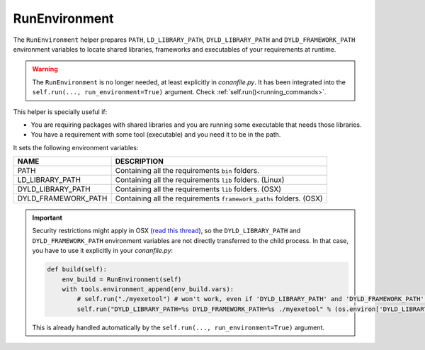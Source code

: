 .. _run_environment_reference:

RunEnvironment
==============

The ``RunEnvironment`` helper prepares ``PATH``, ``LD_LIBRARY_PATH``, ``DYLD_LIBRARY_PATH`` and ``DYLD_FRAMEWORK_PATH`` environment variables to locate shared libraries, frameworks and executables of your requirements at runtime.

.. warning::

    The ``RunEnvironment`` is no longer needed, at least explicitly in *conanfile.py*. It has been integrated
    into the ``self.run(..., run_environment=True)`` argument. Check :ref:`self.run()<running_commands>`.

This helper is specially useful if:

- You are requiring packages with shared libraries and you are running some executable that needs those libraries.
- You have a requirement with some tool (executable) and you need it to be in the path.

.. code-block:: python
   :emphasize-lines: 7, 8, 9

   from conans import ConanFile, RunEnvironment

   class ExampleConan(ConanFile):
      ...

      def build(self):
         env_build = RunEnvironment(self)
         with tools.environment_append(env_build.vars):
            self.run("....")
            # All the requirements bin folder will be available at PATH
            # All the lib folders will be available in LD_LIBRARY_PATH and DYLD_LIBRARY_PATH
            # All the framework_paths folders will be available in DYLD_FRAMEWORK_PATH


It sets the following environment variables:

+--------------------+---------------------------------------------------------------------+
| NAME               | DESCRIPTION                                                         |
+====================+=====================================================================+
| PATH               | Containing all the requirements ``bin`` folders.                    |
+--------------------+---------------------------------------------------------------------+
| LD_LIBRARY_PATH    | Containing all the requirements ``lib`` folders. (Linux)            |
+--------------------+---------------------------------------------------------------------+
| DYLD_LIBRARY_PATH  | Containing all the requirements ``lib`` folders. (OSX)              |
+--------------------+---------------------------------------------------------------------+
| DYLD_FRAMEWORK_PATH| Containing all the requirements ``framework_paths`` folders. (OSX)  |
+--------------------+---------------------------------------------------------------------+

.. important::

    Security restrictions might apply in OSX
    (`read this thread <https://stackoverflow.com/questions/35568122/why-isnt-dyld-library-path-being-propagated-here>`_), so the
    ``DYLD_LIBRARY_PATH`` and ``DYLD_FRAMEWORK_PATH`` environment variables are not directly transferred to the child process. In that case, you have to use it explicitly in
    your *conanfile.py*:

    .. code-block:: python

        def build(self):
            env_build = RunEnvironment(self)
            with tools.environment_append(env_build.vars):
                # self.run("./myexetool") # won't work, even if 'DYLD_LIBRARY_PATH' and 'DYLD_FRAMEWORK_PATH' are in the env
                self.run("DYLD_LIBRARY_PATH=%s DYLD_FRAMEWORK_PATH=%s ./myexetool" % (os.environ['DYLD_LIBRARY_PATH'], os.environ['DYLD_FRAMEWORK_PATH']))

    This is already handled automatically by the ``self.run(..., run_environment=True)`` argument.

.. seealso::

    - :ref:`manage_shared_libraries_env_vars`
    - :ref:`tools_environment_append`
